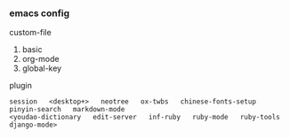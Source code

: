 
*** emacs config

custom-file
1. basic
1. org-mode
1. global-key

plugin
: session   <desktop+>   neotree   ox-twbs   chinese-fonts-setup   pinyin-search   markdown-mode
: <youdao-dictionary   edit-server   inf-ruby   ruby-mode   ruby-tools   django-mode>
